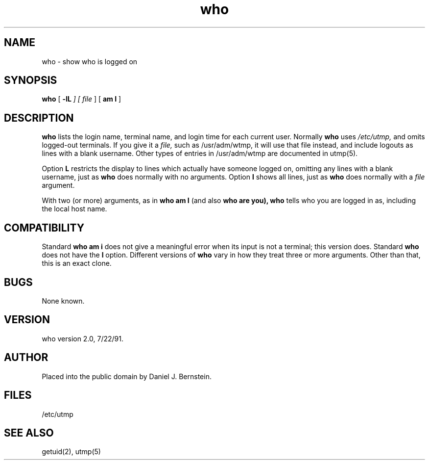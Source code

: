 .TH who 1
.SH NAME
who \- show who is logged on
.SH SYNOPSIS
.B who
[
\fB\-lL\fI
] [
.I file
] [
.B "am I"
]
.SH DESCRIPTION
.B who
lists the login name, terminal name, and login time
for each current user.
Normally
.B who
uses
.I /etc/utmp,
and omits
logged-out terminals.
If you give it a
.I file,
such as
/usr/adm/wtmp,
it will use that file instead,
and include logouts as lines with a blank username.
Other types of entries in
/usr/adm/wtmp
are documented
in
utmp(5).
.PP
Option
.B\-L
restricts the display to lines which actually have someone logged on,
omitting any lines with a blank username, just as
.B who
does normally with no arguments.
Option
.B\-l
shows all lines, just as
.B who
does normally with a
.I file
argument.
.PP
With two (or more) arguments,
as in
.B who am I
(and also 
.B who are you),
.B who
tells who you are logged in as,
including the local host name.
.SH COMPATIBILITY
Standard
.B who am i
does not give a meaningful error when its input is not a terminal;
this version does.
Standard
.B who
does not have the
.B\-l
option.
Different versions of
.B who
vary in how they treat three or more arguments.
Other than that, this is an exact clone.
.SH BUGS
None known.
.SH VERSION
who version 2.0, 7/22/91.
.SH AUTHOR
Placed into the public domain by Daniel J. Bernstein.
.SH FILES
/etc/utmp
.SH "SEE ALSO"
getuid(2), utmp(5)
